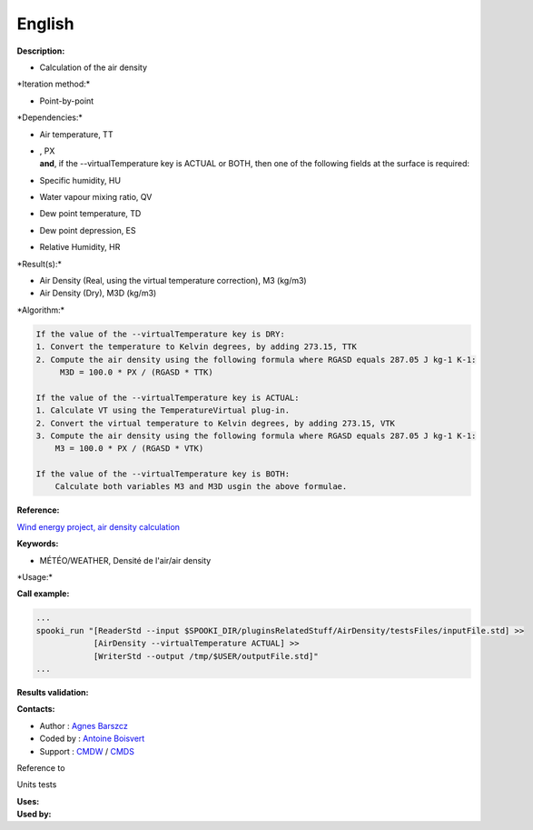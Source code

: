 English
-------

**Description:**

-  Calculation of the air density

\*Iteration method:\*

-  Point-by-point

\*Dependencies:\*

-  Air temperature, TT

-  | , PX
   | **and**, if the --virtualTemperature key is ACTUAL or BOTH, then
     one of the following fields at the surface is required:

-  Specific humidity, HU

-  Water vapour mixing ratio, QV

-  Dew point temperature, TD

-  Dew point depression, ES

-  Relative Humidity, HR

\*Result(s):\*

-  Air Density (Real, using the virtual temperature correction), M3
   (kg/m3)
-  Air Density (Dry), M3D (kg/m3)

\*Algorithm:\*

.. code:: example

    If the value of the --virtualTemperature key is DRY:
    1. Convert the temperature to Kelvin degrees, by adding 273.15, TTK
    2. Compute the air density using the following formula where RGASD equals 287.05 J kg-1 K-1:
         M3D = 100.0 * PX / (RGASD * TTK)

    If the value of the --virtualTemperature key is ACTUAL:
    1. Calculate VT using the TemperatureVirtual plug-in.
    2. Convert the virtual temperature to Kelvin degrees, by adding 273.15, VTK
    3. Compute the air density using the following formula where RGASD equals 287.05 J kg-1 K-1:
        M3 = 100.0 * PX / (RGASD * VTK)

    If the value of the --virtualTemperature key is BOTH:
        Calculate both variables M3 and M3D usgin the above formulae.

**Reference:**

`Wind energy project, air density
calculation <https://wiki.cmc.ec.gc.ca/wiki/Wind_energy_and_icing_forecasting_version3#Computing_M3_.28air_density_.7C_Densit.C3.A9_de_l.27air.29>`__

**Keywords:**

-  MÉTÉO/WEATHER, Densité de l'air/air density

\*Usage:\*

**Call example:**

.. code:: example

    ...
    spooki_run "[ReaderStd --input $SPOOKI_DIR/pluginsRelatedStuff/AirDensity/testsFiles/inputFile.std] >>
                [AirDensity --virtualTemperature ACTUAL] >>
                [WriterStd --output /tmp/$USER/outputFile.std]"
    ...

**Results validation:**

**Contacts:**

-  Author : `Agnes
   Barszcz <https://wiki.cmc.ec.gc.ca/wiki/Agn%C3%A8s_Barszcz>`__
-  Coded by : `Antoine
   Boisvert <https://wiki.cmc.ec.gc.ca/wiki/User:Boisvertan>`__
-  Support : `CMDW <https://wiki.cmc.ec.gc.ca/wiki/CMDW>`__ /
   `CMDS <https://wiki.cmc.ec.gc.ca/wiki/CMDS>`__

Reference to

Units tests

| **Uses:**
| **Used by:**

 

